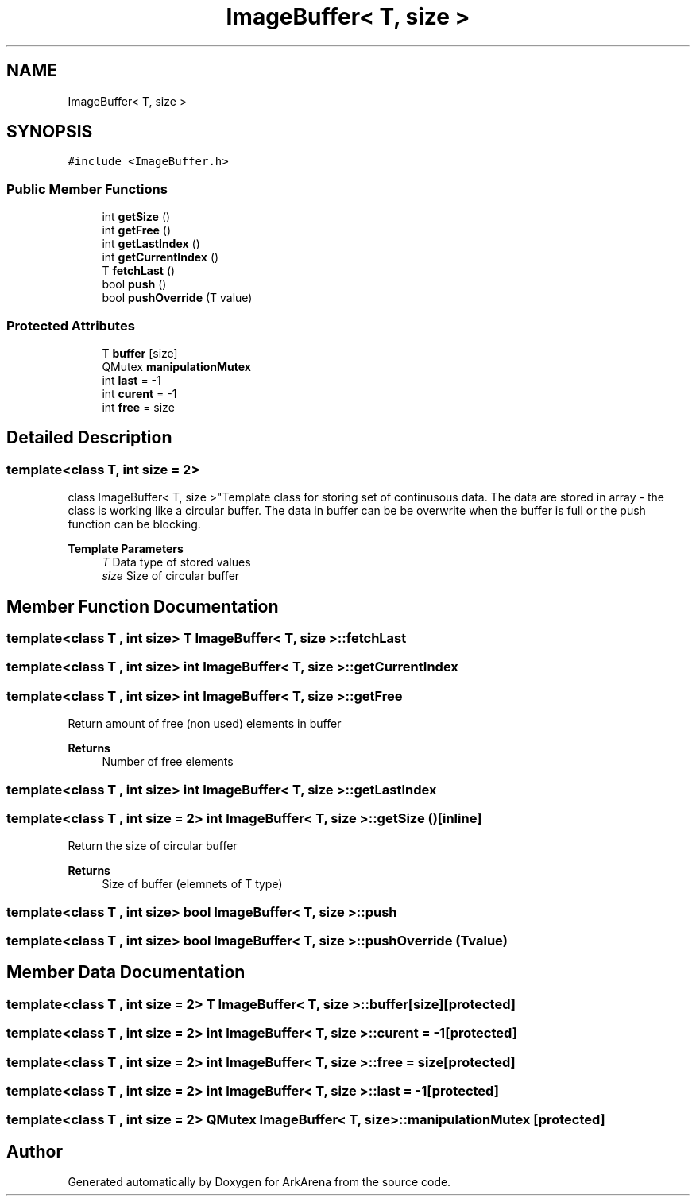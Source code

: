 .TH "ImageBuffer< T, size >" 3 "Fri Feb 18 2022" "Version v0.0.1" "ArkArena" \" -*- nroff -*-
.ad l
.nh
.SH NAME
ImageBuffer< T, size >
.SH SYNOPSIS
.br
.PP
.PP
\fC#include <ImageBuffer\&.h>\fP
.SS "Public Member Functions"

.in +1c
.ti -1c
.RI "int \fBgetSize\fP ()"
.br
.ti -1c
.RI "int \fBgetFree\fP ()"
.br
.ti -1c
.RI "int \fBgetLastIndex\fP ()"
.br
.ti -1c
.RI "int \fBgetCurrentIndex\fP ()"
.br
.ti -1c
.RI "T \fBfetchLast\fP ()"
.br
.ti -1c
.RI "bool \fBpush\fP ()"
.br
.ti -1c
.RI "bool \fBpushOverride\fP (T value)"
.br
.in -1c
.SS "Protected Attributes"

.in +1c
.ti -1c
.RI "T \fBbuffer\fP [size]"
.br
.ti -1c
.RI "QMutex \fBmanipulationMutex\fP"
.br
.ti -1c
.RI "int \fBlast\fP = \-1"
.br
.ti -1c
.RI "int \fBcurent\fP = \-1"
.br
.ti -1c
.RI "int \fBfree\fP = size"
.br
.in -1c
.SH "Detailed Description"
.PP 

.SS "template<class T, int size = 2>
.br
class ImageBuffer< T, size >"Template class for storing set of continusous data\&. The data are stored in array - the class is working like a circular buffer\&. The data in buffer can be be overwrite when the buffer is full or the push function can be blocking\&. 
.PP
\fBTemplate Parameters\fP
.RS 4
\fIT\fP Data type of stored values 
.br
\fIsize\fP Size of circular buffer 
.RE
.PP

.SH "Member Function Documentation"
.PP 
.SS "template<class T , int size> T \fBImageBuffer\fP< T, size >::fetchLast"

.SS "template<class T , int size> int \fBImageBuffer\fP< T, size >::getCurrentIndex"

.SS "template<class T , int size> int \fBImageBuffer\fP< T, size >::getFree"
Return amount of free (non used) elements in buffer 
.PP
\fBReturns\fP
.RS 4
Number of free elements 
.RE
.PP

.SS "template<class T , int size> int \fBImageBuffer\fP< T, size >::getLastIndex"

.SS "template<class T , int size = 2> int \fBImageBuffer\fP< T, size >::getSize ()\fC [inline]\fP"
Return the size of circular buffer 
.PP
\fBReturns\fP
.RS 4
Size of buffer (elemnets of T type) 
.RE
.PP

.SS "template<class T , int size> bool \fBImageBuffer\fP< T, size >::push"

.SS "template<class T , int size> bool \fBImageBuffer\fP< T, size >::pushOverride (T value)"

.SH "Member Data Documentation"
.PP 
.SS "template<class T , int size = 2> T \fBImageBuffer\fP< T, size >::buffer[size]\fC [protected]\fP"

.SS "template<class T , int size = 2> int \fBImageBuffer\fP< T, size >::curent = \-1\fC [protected]\fP"

.SS "template<class T , int size = 2> int \fBImageBuffer\fP< T, size >::free = size\fC [protected]\fP"

.SS "template<class T , int size = 2> int \fBImageBuffer\fP< T, size >::last = \-1\fC [protected]\fP"

.SS "template<class T , int size = 2> QMutex \fBImageBuffer\fP< T, size >::manipulationMutex\fC [protected]\fP"


.SH "Author"
.PP 
Generated automatically by Doxygen for ArkArena from the source code\&.
